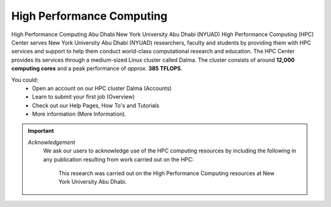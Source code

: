 **************************
High Performance Computing
**************************

High Performance Computing Abu Dhabi
New York University Abu Dhabi (NYUAD) High Performance Computing (HPC) Center serves New York University Abu Dhabi (NYUAD) researchers, faculty and students by providing them with HPC services and support to help them conduct world-class computational research and education. The HPC Center provides its services through a medium-sized Linux cluster called Dalma. The cluster consists of around **12,000 computing cores** and a peak performance of *approx.* **385 TFLOPS**.

.. seealso::
    Cluster - Dalma

You could:
    * Open an account on our HPC cluster Dalma (Accounts)
    * Learn to submit your first job (Overview)
    * Check out our Help Pages, How To's and Tutorials
    * More information (More Information).

.. important:: 

    *Acknowledgement*
        We ask our users to acknowledge use of the HPC computing resources by including the following in any publication resulting from work carried out on the HPC:
        
            This research was carried out on the High Performance Computing resources at New York University Abu Dhabi.
